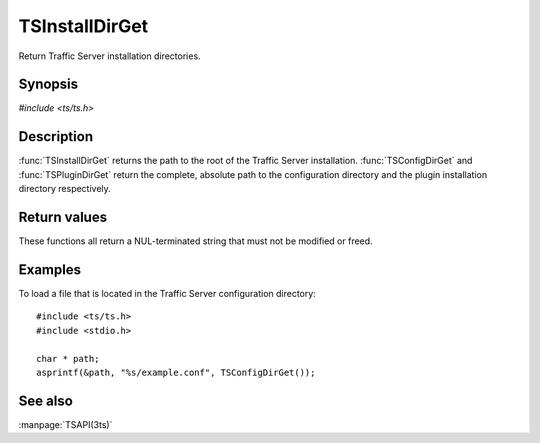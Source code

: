 .. Licensed to the Apache Software Foundation (ASF) under one
   or more contributor license agreements.  See the NOTICE file
  distributed with this work for additional information
  regarding copyright ownership.  The ASF licenses this file
  to you under the Apache License, Version 2.0 (the
  "License"); you may not use this file except in compliance
  with the License.  You may obtain a copy of the License at
 
   http://www.apache.org/licenses/LICENSE-2.0
 
  Unless required by applicable law or agreed to in writing,
  software distributed under the License is distributed on an
  "AS IS" BASIS, WITHOUT WARRANTIES OR CONDITIONS OF ANY
  KIND, either express or implied.  See the License for the
  specific language governing permissions and limitations
  under the License.

.. default-domain:: c

===============
TSInstallDirGet
===============

Return Traffic Server installation directories.

Synopsis
========

`#include <ts/ts.h>`

.. doxygen:function:: TSInstallDirGet
.. doxygen:function:: TSConfigDirGet
.. doxygen:function:: TSPluginDirGet

Description
===========

:func:`TSInstallDirGet` returns the path to the root of the Traffic
Server installation. :func:`TSConfigDirGet` and :func:`TSPluginDirGet`
return the complete, absolute path to the configuration directory
and the plugin installation directory respectively.

Return values
=============

These functions all return a NUL-terminated string that must not be modified or freed.

Examples
========

To load a file that is located in the Traffic Server configuration directory::

    #include <ts/ts.h>
    #include <stdio.h>

    char * path;
    asprintf(&path, "%s/example.conf", TSConfigDirGet());

See also
========
:manpage:`TSAPI(3ts)`

